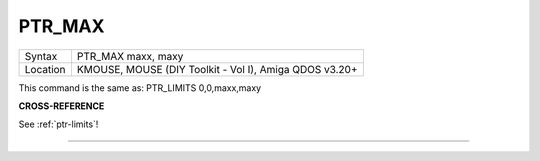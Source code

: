 ..  _ptr-max:

PTR\_MAX
========

+----------+-------------------------------------------------------------------+
| Syntax   |  PTR\_MAX maxx, maxy                                              |
+----------+-------------------------------------------------------------------+
| Location |  KMOUSE, MOUSE (DIY Toolkit - Vol I), Amiga QDOS v3.20+           |
+----------+-------------------------------------------------------------------+

This command is the same as: PTR\_LIMITS 0,0,maxx,maxy

**CROSS-REFERENCE**

See :ref:`ptr-limits`!

--------------


